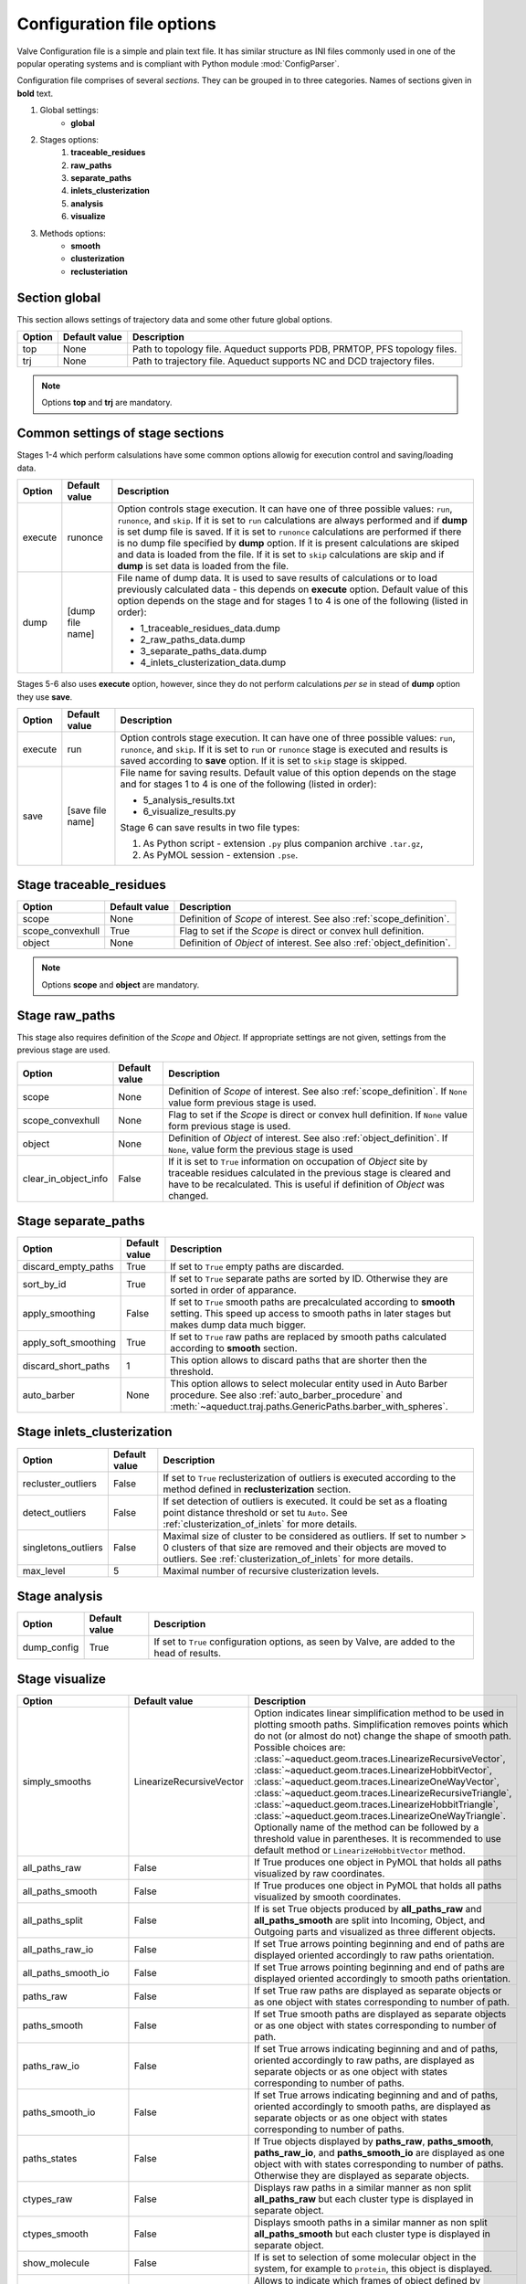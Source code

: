 Configuration file options
==========================

Valve Configuration file is a simple and plain text file. It has similar structure as INI files commonly used in one of the popular operating systems and is compliant with Python module :mod:`ConfigParser`.

Configuration file comprises of several *sections*. They can be grouped in to three categories. Names of sections given in **bold** text.

#. Global settings:
    * **global**
#. Stages options:
    #. **traceable_residues**
    #. **raw_paths**
    #. **separate_paths**
    #. **inlets_clusterization**
    #. **analysis**
    #. **visualize**
#. Methods options:
    * **smooth**
    * **clusterization**
    * **reclusteriation**

Section **global**
------------------

This section allows settings of trajectory data and some other future global options.

======  =============   ==========================================================================
Option  Default value   Description
======  =============   ==========================================================================
top     None            Path to topology file. Aqueduct supports PDB, PRMTOP, PFS topology files.
trj     None            Path to trajectory file. Aqueduct supports NC and DCD trajectory files.
======  =============   ==========================================================================

.. note::

    Options **top** and **trj** are mandatory.


Common settings of stage sections
---------------------------------

Stages 1-4 which perform calsulations have some common options allowig for execution control and saving/loading data.

========    =================   ===================================================================
Option      Default value       Description
========    =================   ===================================================================
execute     runonce             Option controls stage execution. It can have one of three possible
                                values: ``run``, ``runonce``, and ``skip``. If it is set to ``run``
                                calculations are always performed and if **dump** is set dump file
                                is saved. If it is set to ``runonce`` calculations are performed
                                if there is no dump file specified by **dump** option. If it is
                                present calculations are skiped and data is loaded from the file.
                                If it is set to ``skip`` calculations are skip and if **dump**
                                is set data is loaded from the file.
dump        [dump file name]    File name of dump data. It is used to save results of calculations
                                or to load previously calculated data - this depends on **execute**
                                option. Default value of this option depends on the stage and for
                                stages 1 to 4 is one of the following (listed in order):

                                * 1_traceable_residues_data.dump
                                * 2_raw_paths_data.dump
                                * 3_separate_paths_data.dump
                                * 4_inlets_clusterization_data.dump
========    =================   ===================================================================

Stages 5-6 also uses **execute** option, however, since they do not perform calculations `per se` in stead of **dump** option they use **save**.

========    =================   ===================================================================
Option      Default value       Description
========    =================   ===================================================================
execute     run                 Option controls stage execution. It can have one of three possible
                                values: ``run``, ``runonce``, and ``skip``. If it is set to ``run``
                                or ``runonce`` stage is executed and results is saved according to
                                **save** option. If it is set to ``skip`` stage is skipped.
save        [save file name]    File name for saving results. Default value of this option depends
                                on the stage and for stages 1 to 4 is one of the following
                                (listed in order):

                                * 5_analysis_results.txt
                                * 6_visualize_results.py

                                Stage 6 can save results in two file types:

                                #. As Python script - extension ``.py`` plus companion archive
                                   ``.tar.gz``,
                                #. As PyMOL session - extension ``.pse``.

========    =================   ===================================================================


Stage **traceable_residues**
----------------------------

=================   ==============  ================================================================
Option              Default value   Description
=================   ==============  ================================================================
scope               None            Definition of *Scope* of interest. See also
                                    :ref:`scope_definition`.
scope_convexhull    True            Flag to set if the *Scope* is direct or convex hull definition.
object              None            Definition of *Object* of interest. See also
                                    :ref:`object_definition`.
=================   ==============  ================================================================


.. note::

    Options **scope** and **object** are mandatory.


Stage **raw_paths**
-------------------

This stage also requires definition of the *Scope* and *Object*. If appropriate settings are not given, settings from the previous stage are used.

=====================   ==============  ================================================================
Option                  Default value   Description
=====================   ==============  ================================================================
scope                   None            Definition of *Scope* of interest. See also
                                        :ref:`scope_definition`. If ``None`` value form previous stage
                                        is used.
scope_convexhull        None            Flag to set if the *Scope* is direct or convex hull definition.
                                        If ``None`` value form previous stage is used.
object                  None            Definition of *Object* of interest. See also
                                        :ref:`object_definition`. If ``None``, value form the previous
                                        stage is used
clear_in_object_info    False           If it is set to ``True`` information on occupation of *Object*
                                        site by traceable residues calculated in the previous stage is
                                        cleared and have to be recalculated. This is useful if
                                        definition of *Object* was changed.
=====================   ==============  ================================================================


Stage **separate_paths**
------------------------

=====================   ==============  ================================================================
Option                  Default value   Description
=====================   ==============  ================================================================
discard_empty_paths     True            If set to ``True`` empty paths are discarded.
sort_by_id              True            If set to ``True`` separate paths are sorted by ID. Otherwise
                                        they are sorted in order of apparance.
apply_smoothing         False           If set to ``True`` smooth paths are precalculated according to
                                        **smooth** setting. This speed up access to smooth paths in
                                        later stages but makes dump data much bigger.
apply_soft_smoothing    True            If set to ``True`` raw paths are replaced by smooth paths
                                        calculated according to **smooth** section.
discard_short_paths     1               This option allows to discard paths that are shorter then the
                                        threshold.
auto_barber             None            This option allows to select molecular entity used in Auto
                                        Barber procedure. See also :ref:`auto_barber_procedure` and
                                        :meth:`~aqueduct.traj.paths.GenericPaths.barber_with_spheres`.
=====================   ==============  ================================================================


Stage **inlets_clusterization**
-------------------------------

=====================   ==============  ================================================================
Option                  Default value   Description
=====================   ==============  ================================================================
recluster_outliers      False           If set to ``True`` reclusterization of outliers is executed
                                        according to the method defined in **reclusterization** section.
detect_outliers         False           If set detection of outliers is executed. It could be set as a
                                        floating point distance threshold or set tu ``Auto``. See
                                        :ref:`clusterization_of_inlets` for more details.
singletons_outliers     False           Maximal size of cluster to be considered as outliers. If set to
                                        number > 0 clusters of that size are removed and their objects
                                        are moved to outliers. See :ref:`clusterization_of_inlets` for
                                        more details.
max_level               5               Maximal number of recursive clusterization levels.
=====================   ==============  ================================================================

Stage **analysis**
------------------

=====================   ==============  ================================================================
Option                  Default value   Description
=====================   ==============  ================================================================
dump_config             True            If set to ``True`` configuration options, as seen by Valve, are
                                        added to the head of results.
=====================   ==============  ================================================================


Stage **visualize**
-------------------

=====================   =========================   ================================================================
Option                  Default value               Description
=====================   =========================   ================================================================
simply_smooths          LinearizeRecursiveVector    Option indicates linear simplification method to be used in
                                                    plotting smooth paths. Simplification removes points which do
                                                    not (or almost do not) change the shape of smooth path.
                                                    Possible choices are:
                                                    :class:`~aqueduct.geom.traces.LinearizeRecursiveVector`,
                                                    :class:`~aqueduct.geom.traces.LinearizeHobbitVector`,
                                                    :class:`~aqueduct.geom.traces.LinearizeOneWayVector`,
                                                    :class:`~aqueduct.geom.traces.LinearizeRecursiveTriangle`,
                                                    :class:`~aqueduct.geom.traces.LinearizeHobbitTriangle`,
                                                    :class:`~aqueduct.geom.traces.LinearizeOneWayTriangle`.
                                                    Optionally name of the method can be followed by a threshold
                                                    value in parentheses. It is recommended to use default method
                                                    or ``LinearizeHobbitVector`` method.
all_paths_raw           False                       If True produces one object in PyMOL that holds all paths
                                                    visualized by raw coordinates.
all_paths_smooth        False                       If True produces one object in PyMOL that holds all paths
                                                    visualized by smooth coordinates.
all_paths_split         False                       If is set True objects produced by **all_paths_raw** and
                                                    **all_paths_smooth** are split into Incoming, Object, and
                                                    Outgoing parts and visualized as three different objects.
all_paths_raw_io        False                       If set True arrows pointing beginning and end of paths are
                                                    displayed oriented accordingly to raw paths orientation.
all_paths_smooth_io     False                       If set True arrows pointing beginning and end of paths are
                                                    displayed oriented accordingly to smooth paths orientation.
paths_raw               False                       If set True raw paths are displayed as separate objects or as
                                                    one object with states corresponding to number of path.
paths_smooth            False                       If set True smooth paths are displayed as separate objects or
                                                    as one object with states corresponding to number of path.
paths_raw_io            False                       If set True arrows indicating beginning and and of paths,
                                                    oriented accordingly to raw paths, are displayed as separate
                                                    objects or as one object with states corresponding to number
                                                    of paths.
paths_smooth_io         False                       If set True arrows indicating beginning and and of paths,
                                                    oriented accordingly to smooth paths, are displayed as separate
                                                    objects or as one object with states corresponding to number
                                                    of paths.
paths_states            False                       If True objects displayed by **paths_raw**, **paths_smooth**,
                                                    **paths_raw_io**, and **paths_smooth_io** are displayed as one
                                                    object with with states corresponding to number of paths.
                                                    Otherwise they are displayed as separate objects.
ctypes_raw              False                       Displays raw paths in a similar manner as non split
                                                    **all_paths_raw** but each cluster type is displayed in
                                                    separate object.
ctypes_smooth           False                       Displays smooth paths in a similar manner as non split
                                                    **all_paths_smooth** but each cluster type is displayed in
                                                    separate object.
show_molecule           False                       If is set to selection of some molecular object in the system,
                                                    for example to ``protein``, this object is displayed.
show_molecule_frames    0                           Allows to indicate which frames of object defined by
                                                    **show_molecule** should be displayed. It is possible to set
                                                    several frames. In that case frames would be displayed as
                                                    states.
show_chull              False                       If is set to selection of some molecular object in the system,
                                                    for example to ``protein``, convex hull of this object is
                                                    displayed.
show_chull_frames       0                           Allows to indicate for which frames of object defined by
                                                    **show_chull** convex hull should be displayed. It is possible
                                                    to set several frames. In that case frames would be displayed
                                                    as states.
=====================   =========================   ================================================================


.. note::

    Possibly due to limitations of :mod:`MDAnalysis` only whole molecules can be displayed. If **show_molecule** is set to ``backbone`` complete protein will be displayed any way. This may change in future version of :mod:`MDAnalysis` and or :mod:`aqueduct`.

.. note::

    If several frames are selected they are displayed as states which may interfere with other PyMOL objects displayed with several states.

.. note::

    If several states are displayed protein tertiary structure data might be lost. This seems to be limitation of either :mod:`MDAnalysis` or PyMOL.

.. _clusterization_options:

Clusterization sections
-----------------------

Default section for definition of clusterization method is named **clusterization** and default section for reclusterization method definition is named **reclusterization**. All clusterization sections shares some common options. Other options depends on the method.

=========================   =============== ================================================================
Option                      Default value   Description
=========================   =============== ================================================================
method                      meanshift or    Name of clasteriation method. It have to be one of the
                            dbscan          following: dbscan, affprop, meanshift, birch, kmeans. Default
                                            value depends if it is **clusteriation** section (meanshift) or
                                            **reclusterization** section (dbscan).
recursive_clusterization    clusterization  If it is set to name of some section that holds clusterization
                            or None         method settings this method will be called in the next
                                            recursion of clusteriation. Default value for
                                            **reclusterization** is None.
recursive_threshold         None            Allows to set threshold of that excludes clusters of certain
                                            size from reclusterization. Value of this option comprises of
                                            `operator` and `value`. Operator can be one of the following:
                                            >, >=, <=, <. Value have to be expressed as floating number and
                                            it have to be in the range of 0 to 1.
=========================   =============== ================================================================

dbscan
^^^^^^

For detailed description look at :class:`sklearn.cluster.DBSCAN` documentation. Following table summarized options available in `Valve` and is a copy of original documentation.

=========================   =============== ================================================================
Option                      Value type      Description
=========================   =============== ================================================================
eps                         float           The maximum distance between two samples for them to be
                                            considered as in the same neighborhood.
min_samples                 int             The number of samples (or total weight) in a neighborhood for
                                            a point to be considered as a core point. This includes the
                                            point itself.
metric                      str             The metric to use when calculating distance between instances
                                            in a feature array. Can be one of the following:

                                            * ``cityblock``,
                                            * ``cosine``,
                                            * ``euclidean``,
                                            * ``manhattan``.
algorithm                   str             The algorithm to be used by the NearestNeighbors module to
                                            compute pointwise distances and find nearest neighbors.
                                            Can be one of the following:

                                            * ``auto``,
                                            * ``ball_tree``,
                                            * ``kd_tree``,
                                            * ``brute``.
leaf_size                   int             Leaf size passed to BallTree or cKDTree.
=========================   =============== ================================================================

affprop
^^^^^^^

For detailed description look at :class:`~sklearn.cluster.AffinityPropagation` documentation. Following table summarized options available in `Valve` and is a copy of original documentation.

=========================   =============== ================================================================
Option                      Value type      Description
=========================   =============== ================================================================
damping                     float           Damping factor between 0.5 and 1.
convergence_iter            int             Number of iterations with no change in the number of estimated
                                            clusters that stops the convergence.
max_iter                    int             Maximum number of iterations.
preference                  float           Points with larger values of preferences are more likely to be
                                            chosen as exemplars.
=========================   =============== ================================================================

meanshift
^^^^^^^^^

For detailed description look at :class:`~sklearn.cluster.MeanShift` documentation. Following table summarized options available in `Valve` and is a copy of original documentation.

=========================   =============== ================================================================
Option                      Value type      Description
=========================   =============== ================================================================
bandwidth                   Auto or float   Bandwidth used in the RBF kernel. If ``Auto`` or ``None``
                                            automatic method for bandwidth estimation is used. See
                                            :func:`~sklearn.cluster.estimate_bandwidth`.
cluster_all                 bool            If true, then all points are clustered, even those orphans that
                                            are not within any kernel.
bin_seeding                 bool            If true, initial kernel locations are not locations of all
                                            points, but rather the location of the discretized version of
                                            points, where points are binned onto a grid whose coarseness
                                            corresponds to the bandwidth.
min_bin_freq                int             To speed up the algorithm, accept only those bins with at least
                                            min_bin_freq points as seeds. If not defined, set to 1.
=========================   =============== ================================================================

birch
^^^^^

For detailed description look at :class:`~sklearn.cluster.Birch` documentation. Following table summarized options available in `Valve` and is a copy of original documentation.

=========================   =============== ================================================================
Option                      Value type      Description
=========================   =============== ================================================================
threshold                   float           The radius of the subcluster obtained by merging a new sample
                                            and the closest subcluster should be lesser than the threshold.
                                            Otherwise a new subcluster is started.
branching_factor            int             Maximum number of CF subclusters in each node.
n_clusters                  int             Number of clusters after the final clustering step, which
                                            treats the subclusters from the leaves as new samples. By
                                            default, this final clustering step is not performed and the
                                            subclusters are returned as they are.
=========================   =============== ================================================================

kmeans
^^^^^^

For detailed description look at :class:`~sklearn.cluster.KMeans` documentation. Following table summarized options available in `Valve` and is a copy of original documentation.

=========================   =============== ================================================================
Option                      Value type      Description
=========================   =============== ================================================================
n_clusters                  int             The number of clusters to form as well as the number of
                                            centroids to generate.
max_iter                    int             Maximum number of iterations of the k-means algorithm for a
                                            single run.
n_init                      int             Number of time the k-means algorithm will be run with different
                                            centroid seeds. The final results will be the best output of
                                            n_init consecutive runs in terms of inertia.
init                        str             Method for initialization, defaults to ``k-means++``. Can be
                                            one of following: ``k-means++`` or ``random``.
tol                         float           Relative tolerance with regards to inertia to declare
                                            convergence.
=========================   =============== ================================================================

Smooth section
--------------

Section **smooth** supports following options:

=========================   =============== ================================================================
Option                      Value type      Description
=========================   =============== ================================================================
method                      str             Smoothing method. Can be one of the following:

                                            * ``window``, (see :class:`~aqueduct.geom.smooth.WindowSmooth`)
                                            * ``mss``, (see :class:`~aqueduct.geom.smooth.MaxStepSmooth`)
                                            * ``window_mss``, (see :class:`~aqueduct.geom.smooth.WindowOverMaxStepSmooth`)
                                            * ``awin``, (see :class:`~aqueduct.geom.smooth.ActiveWindowSmooth`)
                                            * ``awin_mss``, (see :class:`~aqueduct.geom.smooth.ActiveWindowOverMaxStepSmooth`)
                                            * ``dwin``, (see :class:`~aqueduct.geom.smooth.DistanceWindowSmooth`)
                                            * ``dwin_mss``. (see :class:`~aqueduct.geom.smooth.DistanceWindowOverMaxStepSmooth`)
recursive                   int             Number of recursive runs of smoothing method.
window                      int or float    In window based method defines window size. In plain ``window``
                                            it has to be int number.
step                        int             In step based method defines size of the step.
function                    str             In window based methods defines averaging function. Can be
                                            ``mean`` or ``median``.
=========================   =============== ================================================================
